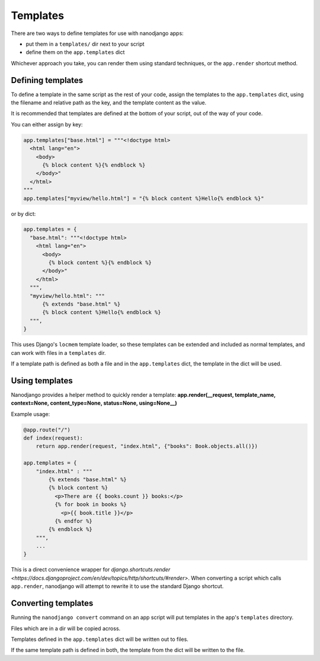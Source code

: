 =========
Templates
=========

There are two ways to define templates for use with nanodjango apps:

* put them in a ``templates/`` dir next to your script
* define them on the ``app.templates`` dict

Whichever approach you take, you can render them using standard techniques, or the
``app.render`` shortcut method.


Defining templates
==================

To define a template in the same script as the rest of your code, assign the templates
to the ``app.templates`` dict, using the filename and relative path as the key, and the
template content as the value.

It is recommended that templates are defined at the bottom of your script, out of the
way of your code.

You can either assign by key:

.. code-block:: python

    app.templates["base.html"] = """<!doctype html>
      <html lang="en">
        <body>
          {% block content %}{% endblock %}
        </body>"
      </html>
    """
    app.templates["myview/hello.html"] = "{% block content %}Hello{% endblock %}"


or by dict:

.. code-block:: python

    app.templates = {
      "base.html": """<!doctype html>
        <html lang="en">
          <body>
            {% block content %}{% endblock %}
          </body>"
        </html>
      """,
      "myview/hello.html": """
          {% extends "base.html" %}
          {% block content %}Hello{% endblock %}
      """,
    }


This uses Django's ``locmem`` template loader, so these templates can be extended and
included as normal templates, and can work with files in a ``templates`` dir.

If a template path is defined as both a file and in the ``app.templates`` dict, the
template in the dict will be used.


Using templates
===============

Nanodjango provides a helper method to quickly render a template:
**app.render(__request, template_name, context=None, content_type=None, status=None,
using=None__)**

Example usage:

.. code-block:: python

    @app.route("/")
    def index(request):
        return app.render(request, "index.html", {"books": Book.objects.all()})

    app.templates = {
        "index.html" : """
            {% extends "base.html" %}
            {% block content %}
              <p>There are {{ books.count }} books:</p>
              {% for book in books %}
                <p>{{ book.title }}</p>
              {% endfor %}
            {% endblock %}
        """,
        ...
    }

This is a direct convenience wrapper for `django.shortcuts.render
<https://docs.djangoproject.com/en/dev/topics/http/shortcuts/#render>`. When converting
a script which calls ``app.render``, nanodjango will attempt to rewrite it to use the
standard Django shortcut.


Converting templates
====================

Running the ``nanodjango convert`` command on an app script will put templates in the
app's ``templates`` directory.

Files which are in a dir will be copied across.

Templates defined in the ``app.templates`` dict will be written out to files.

If the same template path is defined in both, the template from the dict will be written
to the file.
